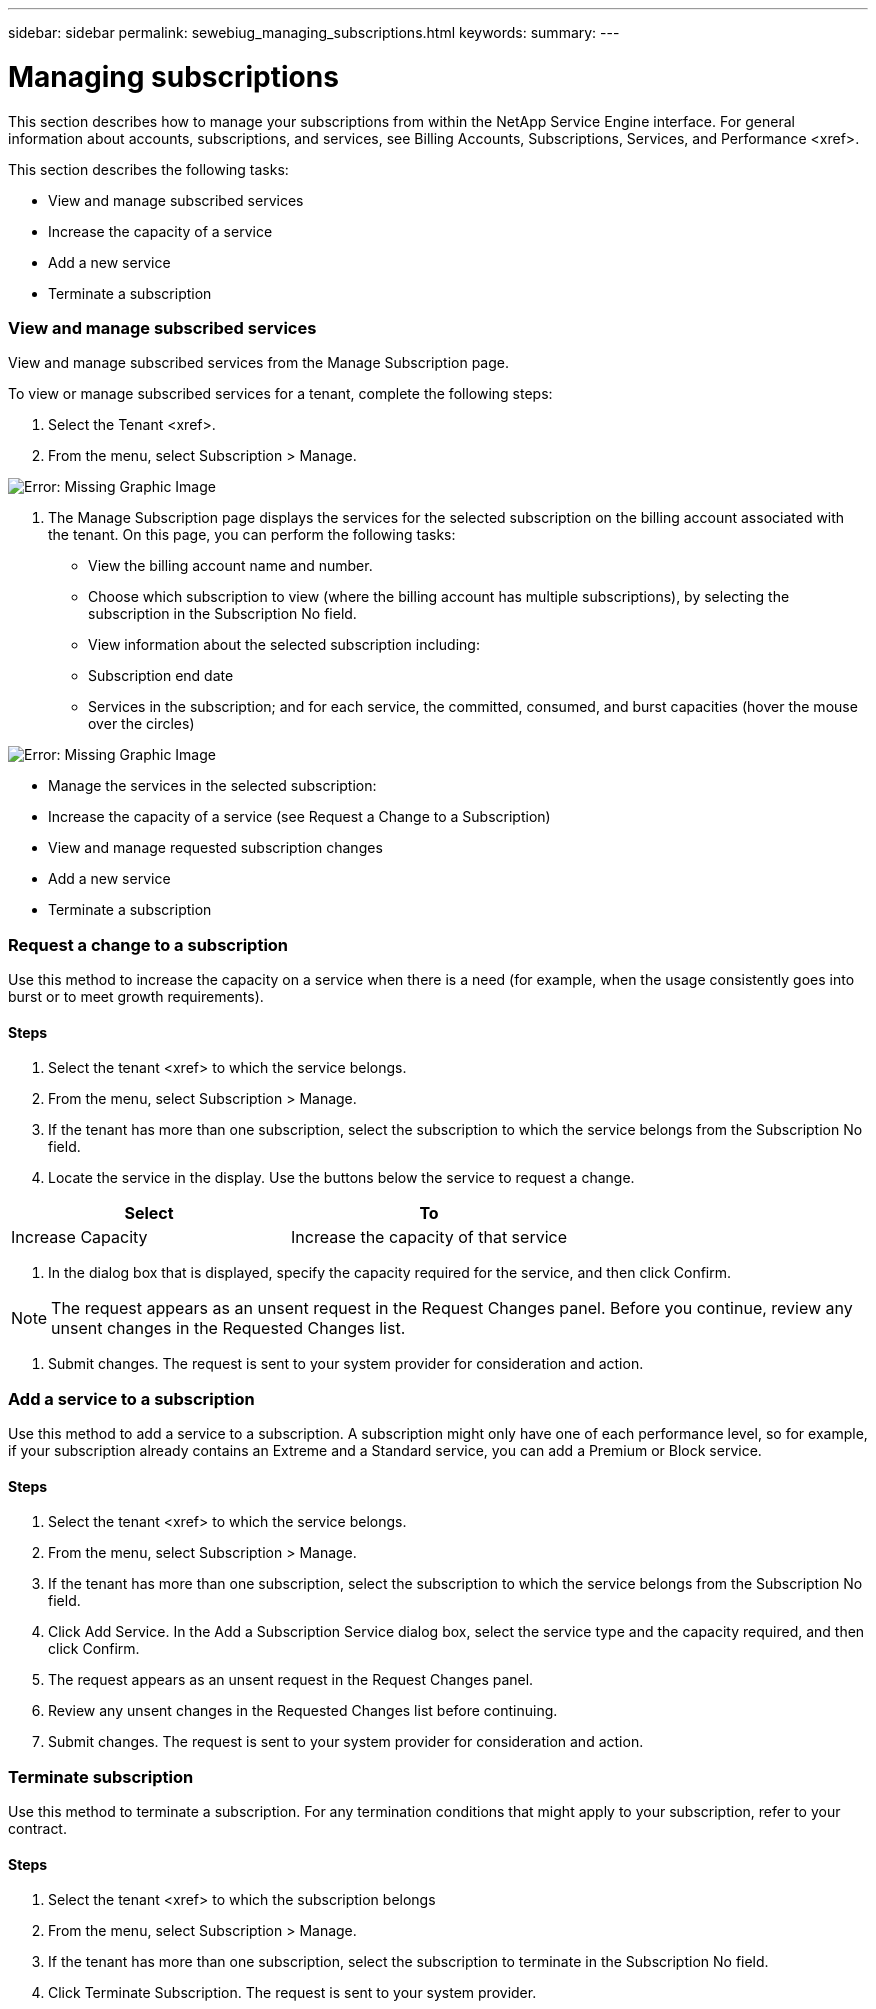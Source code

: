 ---
sidebar: sidebar
permalink: sewebiug_managing_subscriptions.html
keywords:
summary:
---

= Managing subscriptions
:hardbreaks:
:nofooter:
:icons: font
:linkattrs:
:imagesdir: ./media/

//
// This file was created with NDAC Version 2.0 (August 17, 2020)
//
// 2020-10-20 10:59:39.931424
//

[.lead]
This section describes how to manage your subscriptions from within the NetApp Service Engine interface. For general information about accounts, subscriptions,  and services, see Billing Accounts, Subscriptions, Services,  and Performance <xref>.

This section describes the following tasks:

* View and manage subscribed services
* Increase the capacity of a service
* Add a new service
* Terminate a subscription

=== View and manage subscribed services

View and manage subscribed services from the Manage Subscription page.

To view or manage subscribed services for a tenant, complete the following steps:

. Select the Tenant <xref>.
. From the menu, select Subscription > Manage.

image:sewebiug_image35.png[Error: Missing Graphic Image]

. The Manage Subscription page displays the services for the selected subscription on the billing account associated with the tenant.  On this page, you can perform the following tasks:

** View the billing account name and number.
** Choose which subscription to view (where the billing account has multiple subscriptions), by selecting the subscription in the Subscription No field.
** View information about the selected subscription including:
** Subscription end date
** Services in the subscription;  and for each service,  the committed, consumed,  and burst capacities (hover the mouse over the circles)

image:sewebiug_image18.png[Error: Missing Graphic Image]

** Manage the services in the selected subscription:
** Increase the capacity of a service (see Request a Change to a Subscription)
** View and manage requested subscription changes 
** Add a new service
** Terminate a subscription

=== Request a change to a subscription

Use this method to increase the capacity on a service when there is a need (for example,  when the usage consistently goes into burst or to meet growth requirements).

==== Steps

. Select the tenant <xref> to which the service belongs.
. From the menu, select Subscription > Manage.
. If the tenant has more than one subscription, select the subscription to which the service belongs from the Subscription No field.
. Locate the service in the display. Use the buttons below the service to request a change.

|===
|Select  |To

|Increase Capacity 
|Increase the capacity of that service
|===

. In the dialog box that is displayed, specify the capacity required for the service,  and then click Confirm.

[NOTE]
The request appears as an unsent request in the Request Changes panel.  Before you continue, review any unsent changes in the Requested Changes list.

. Submit changes. The request is sent to your system provider for consideration and action.

=== Add a service to a subscription

Use this method to add a service to a subscription. A subscription might only have one of each performance level, so for example,  if your subscription already contains an Extreme and a Standard service, you can add a Premium or Block service.

==== Steps

. Select the tenant <xref> to which the service belongs.
. From the menu, select Subscription > Manage.
. If the tenant has more than one subscription, select the subscription to which the service belongs from the Subscription No field.
. Click Add Service. In the Add a Subscription Service dialog box, select the service type and the capacity required, and then click Confirm.
. The request appears as an unsent request in the Request Changes panel.
. Review any unsent changes in the Requested Changes list before continuing.
. Submit changes.  The request is sent to your system provider for consideration and action.

=== Terminate subscription

Use this method to terminate a subscription. For any termination conditions that might apply to your subscription, refer to your contract.

==== Steps

. Select the tenant <xref> to which the subscription belongs
. From the menu, select Subscription > Manage.
. If the tenant has more than one subscription, select the subscription to terminate in the Subscription No field.
. Click Terminate Subscription. The request is sent to your system provider.
